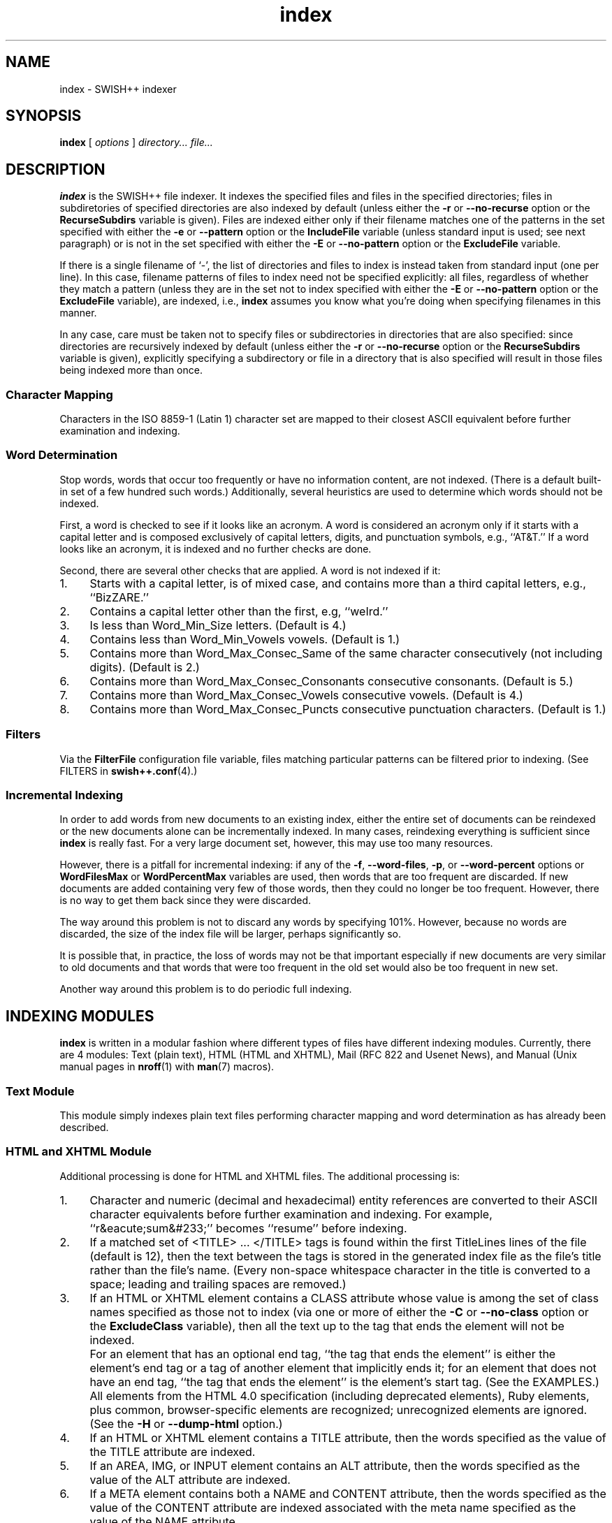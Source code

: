 .\"
.\"	SWISH++
.\"	index.1
.\"
.\"	Copyright (C) 1998  Paul J. Lucas
.\"
.\"	This program is free software; you can redistribute it and/or modify
.\"	it under the terms of the GNU General Public License as published by
.\"	the Free Software Foundation; either version 2 of the License, or
.\"	(at your option) any later version.
.\"
.\"	This program is distributed in the hope that it will be useful,
.\"	but WITHOUT ANY WARRANTY; without even the implied warranty of
.\"	MERCHANTABILITY or FITNESS FOR A PARTICULAR PURPOSE.  See the
.\"	GNU General Public License for more details.
.\"
.\"	You should have received a copy of the GNU General Public License
.\"	along with this program; if not, write to the Free Software
.\"	Foundation, Inc., 675 Mass Ave, Cambridge, MA 02139, USA.
.\"
.\" ---------------------------------------------------------------------------
.\" define code-start macro
.de cS
.sp
.nf
.RS 5
.ft CW
.ta .5i 1i 1.5i 2i 2.5i 3i 3.5i 4i 4.5i 5i 5.5i
..
.\" define code-end macro
.de cE
.ft 1
.RE
.fi
.sp
..
.\" ---------------------------------------------------------------------------
.TH \f3index\f1 1 "May 11, 2001" "SWISH++"
.SH NAME
index \- SWISH++ indexer
.SH SYNOPSIS
.B index
[
.I options
]
.I directory...
.I file...
.SH DESCRIPTION
.B index
is the SWISH++ file indexer.
It indexes the specified files
and files in the specified directories;
files in subdiretories of specified directories are also indexed by default
(unless either the
.B \-r
or
.B \-\-no-recurse
option or the
.B RecurseSubdirs
variable is given).
Files are indexed either only if their filename matches
one of the patterns in the set specified with either the
.B \-e
or
.B \-\-pattern
option or the
.B IncludeFile
variable (unless standard input is used; see next paragraph)
or is not in the set specified with either the
.B \-E
or
.B \-\-no-pattern
option or the
.B ExcludeFile
variable.
.PP
If there is a single filename of `\f(CW-\f1', the list of directories and files
to index is instead taken from standard input (one per line).
In this case,
filename patterns of files to index need not be specified explicitly:
all files, regardless of whether they match a pattern
(unless they are in the set not to index specified with either the
.B \-E
or
.B \-\-no-pattern
option or the
.B ExcludeFile
variable), are indexed, i.e.,
.B index
assumes you know what you're doing when specifying filenames in this manner.
.PP
In any case, care must be taken not to specify files or subdirectories
in directories that are also specified:
since directories are recursively indexed by default (unless either the
.B \-r
or
.B \-\-no-recurse
option or the
.B RecurseSubdirs
variable is given),
explicitly specifying a subdirectory or file in a directory that is also
specified will result in those files being indexed more than once.
.SS Character Mapping
Characters in the ISO 8859-1 (Latin 1) character set
are mapped to their closest ASCII equivalent
before further examination and indexing.
.SS Word Determination
Stop words, words that occur too frequently or have no information content,
are not indexed.
(There is a default built-in set of a few hundred such words.)
Additionally, several heuristics are used to determine which words
should not be indexed.
.PP
First, a word is checked to see if it looks like an acronym.
A word is considered an acronym only if it starts with a capital letter and
is composed exclusively of capital letters, digits, and punctuation symbols,
e.g., ``AT&T.''
If a word looks like an acronym, it is indexed and no further checks are done.
.PP
Second, there are several other checks that are applied.
A word is not indexed if it:
.TP 4
1.
Starts with a capital letter, is of mixed case,
and contains more than a third capital letters, e.g., ``BizZARE.''
.TP
2.
Contains a capital letter other than the first, e.g, ``weIrd.''
.TP
3.
Is less than \f(CWWord_Min_Size\f1 letters.
(Default is 4.)
.TP
4.
Contains less than \f(CWWord_Min_Vowels\f1 vowels.
(Default is 1.)
.TP
5.
Contains more than \f(CWWord_Max_Consec_Same\f1 of the same character
consecutively (not including digits).
(Default is 2.)
.TP
6.
Contains more than \f(CWWord_Max_Consec_Consonants\f1 consecutive consonants.
(Default is 5.)
.TP
7.
Contains more than \f(CWWord_Max_Consec_Vowels\f1 consecutive vowels.
(Default is 4.)
.TP
8.
Contains more than \f(CWWord_Max_Consec_Puncts\f1 consecutive punctuation
characters.
(Default is 1.)
.SS Filters
Via the
.B FilterFile
configuration file variable,
files matching particular patterns can be filtered prior to indexing.
(See FILTERS in
.BR swish++.conf (4).)
.SS Incremental Indexing
In order to add words from new documents to an existing index,
either the entire set of documents can be reindexed
or the new documents alone can be incrementally indexed.
In many cases, reindexing everything is sufficient since
.B index
is really fast.
For a very large document set, however,
this may use too many resources.
.P
However, there is a pitfall for incremental indexing:
if any of the
.BR \-f ,
.BR \-\-word-files ,
.BR \-p ,
or
.B \-\-word-percent
options or
.B WordFilesMax
or
.B WordPercentMax
variables are used,
then words that are too frequent are discarded.
If new documents are added containing very few of those words,
then they could no longer be too frequent.
However, there is no way to get them back since they were discarded.
.P
The way around this problem is not to discard any words
by specifying 101%.
However, because no words are discarded,
the size of the index file will be larger,
perhaps significantly so.
.P
It is possible that, in practice, the loss of words may not be that important
especially if new documents are very similar to old documents
and that words that were too frequent in the old set
would also be too frequent in new set.
.P
Another way around this problem is to do periodic full indexing.
.SH INDEXING MODULES
.B index
is written in a modular fashion
where different types of files have different indexing modules.
Currently, there are 4 modules:
Text (plain text),
HTML (HTML and XHTML),
Mail (RFC 822 and Usenet News),
and
Manual (Unix manual pages in
.BR nroff (1)
with
.BR man (7)
macros).
.SS Text Module
This module simply indexes plain text files
performing character mapping and word determination
as has already been described.
.SS HTML and XHTML Module
Additional processing is done for HTML and XHTML files.
The additional processing is:
.TP 4
1.
Character and numeric
(decimal and hexadecimal)
entity references
are converted to their ASCII character equivalents
before further examination and indexing.
For example, ``r&eacute;sum&#233;'' becomes ``resume'' before indexing.
.TP
2.
If a matched set of \f(CW<TITLE>\f1 ... \f(CW</TITLE>\f1 tags is found
within the first \f(CWTitleLines\f1 lines of the file (default is 12),
then the text between the tags is stored in the generated index file as the
file's title rather than the file's name.
(Every non-space whitespace character in the title is converted to a space;
leading and trailing spaces are removed.)
.TP
3.
If an HTML or XHTML element contains a \f(CWCLASS\f1 attribute
whose value is among the set of class names specified
as those not to index (via one or more of either the
.B \-C
or
.B \-\-no-class
option or the
.B ExcludeClass
variable),
then all the text up to the tag that ends the element will not be indexed.
.IP ""
For an element that has an optional end tag, ``the tag that ends the element''
is either the element's end tag or a tag of another element that implicitly
ends it;
for an element that does not have an end tag, ``the tag that ends the element''
is the element's start tag.
(See the EXAMPLES.)
.IP ""
All elements from the HTML 4.0 specification (including deprecated elements),
Ruby elements,
plus common, browser-specific elements are recognized;
unrecognized elements are ignored.
(See the
.B \-H
or
.B \-\-dump-html
option.)
.TP
4.
If an HTML or XHTML element contains a \f(CWTITLE\f1 attribute,
then the words specified as the value of the \f(CWTITLE\f1 attribute
are indexed.
.TP
5.
If an \f(CWAREA\f1, \f(CWIMG\f1, or \f(CWINPUT\f1 element
contains an \f(CWALT\f1 attribute,
then the words specified as the value of the \f(CWALT\f1 attribute
are indexed.
.TP
6.
If a \f(CWMETA\f1 element contains both a \f(CWNAME\f1 and \f(CWCONTENT\f1
attribute, then the words specified
as the value of the \f(CWCONTENT\f1 attribute
are indexed associated with the meta name specified as the value of the
\f(CWNAME\f1 attribute.
.IP ""
(However, if either the
.B \-A
or
.B \-\-no-assoc-meta
options or the
.B AssociateMeta
variable is specified,
then the words specified as the value of the \f(CWCONTENT\f1 attribute
are still indexed, but not associated with the meta name.)
.IP ""
(See also the
.BR \-m ,
.BR \-\-meta ,
.BR \-M ,
and
.B \-\-no-meta
options or the
.B IncludeMeta
or
.B ExcludeMeta
variables.)
Meta names can later be queried against specifically using
.BR search (1).
.TP
7.
If a \f(CWTABLE\f1 element contains a \f(CWSUMMARY\f1 attribute,
then the words specified as the value of the \f(CWSUMMARY\f1 attribute
are indexed.
.TP
8.
If an \f(CWOBJECT\f1 element contains a \f(CWSTANDBY\f1 attribute,
then the words specified as the value of the \f(CWSTANDBY\f1 attribute
are indexed.
.TP
9.
All other HTML or XHTML tags and comments
(anything between \f(CW<\f1 and \f(CW>\f1 characters)
are discarded.
.PP
In compliance with the HTML specification,
any one of no quotes, single quotes, or double quotes may be used
to contain attribute values and attributes can appear in any order.
Values containing whitespace, however, must be quoted.
The specification is vague as to whether whitespace surrounding the \f(CW=\f1
is legal, but
.B index
allows it.
.SS Mail Module
Additional processing is done for mail and news files.
The additional processing is:
.TP 4
1.
If a
.B Subject
header is found within the first \f(CWTitleLines\f1 lines of the file
(default is 12),
then the value of the subject is stored in the generated index file as the
file's title rather than the file's name.
(Every non-space whitespace character in the title is converted to a space;
leading and trailing spaces are removed.)
.TP
2.
Words that are the value of a header
are indexed associated with the header name as a meta name.
(However, if either the
.B \-A
or
.B \-\-no-assoc-meta
options or the
.B AssociateMeta
variable is specified,
then the words specified as the value of the header
are still indexed, but not associated with the header.)
.IP ""
(See also the
.BR \-m ,
.BR \-\-meta ,
.BR \-M ,
and
.B \-\-no-meta
options or the
.B IncludeMeta
or
.B ExcludeMeta
variables.)
Meta names can later be queried against specifically using
.BR search (1).
.IP ""
The recommended headers to be indexed are:
.BR Bcc ,
.BR Cc ,
.BR Comments ,
.BR Content-Description ,
.BR From ,
.BR Keywords ,
.BR Newsgroups ,
.BR Resent-To ,
.BR Subject ,
and
.BR To .
.TP
3.
MIME attachments are indexed.
.TP
4.
Text that is in the text/enriched content type is converted to plain text
prior to indexing.
.TP
5.
Text that is encoded as either quoted-printable or base-64
is decoded prior to indexing.
.TP
6.
Text in vCards is indexed such that the values of types (fields)
are associated with the types as meta names.
.IP ""
The recommended vCard types (with reassignments) to be indexed are:
.BR adr=address ,
.BR categories ,
.BR class ,
.BR label=address ,
.BR fn=name ,
.BR nickname ,
.BR note ,
.BR org ,
.BR role ,
and
.BR title .
.PP
Indexing mail and news files is most effective
only when there is exactly one message per file.
While Usenet news files are usually this way, mail files are not.
Mail files, e.g., mailboxes, are usually comprised of multiple messages.
Such files would need to be split up into files of individual messages
prior to indexing since there's no point in indexing a single mailbox:
every search result would return a rank of 100 for the same file.
Therefore, the
.BR splitmail (1)
utility is included in the SWISH++ distribution.
.SS Manual Module
Additional processing is done for Unix manual page files.
The additional processing is:
.TP 4
1.
If a
.B NAME
section heading macro
(\f(CW.SH\f1)
is found within the first \f(CWTitleLines\f1 lines
of the file (default is 12),
then the contents of the next line are stored in the generated index file
as the file's title rather than the file's name.
(Every non-space whitespace character in the title is converted to a space;
leading and trailing spaces
as well as backslash sequences, such as \f(CW\\f2\f1,
are removed.)
.TP
2.
Words that are in a section are indexed associated with the name of the section
as a meta name.
(However, if either the
.B \-A
or
.B \-\-no-assoc-meta
options or the
.B AssociateMeta
variable is specified,
then the words in a section are still indexed,
but not associated with the section heading.)
.IP ""
Spaces in multi-word section headings are converted to dashes, e.g.,
``see also'' becomes ``see-also'' as a meta name.
(See also the
.BR \-m ,
.BR \-\-meta ,
.BR \-M ,
and
.B \-\-no-meta
options or the
.B IncludeMeta
or
.B ExcludeMeta
variables.)
Meta names can later be queried against specifically using
.BR search (1).
.IP ""
The recommended sections to be indexed are:
.BR AUTHOR ,
.BR BUGS ,
.BR CAVEATS ,
.BR DESCRIPTION ,
.BR DIAGNOSTICS ,
.BR ENVIRONMENT ,
.BR ERRORS ,
.BR EXAMPLES ,
.BR EXIT-STATUS ,
.BR FILES ,
.BR HISTORY ,
.BR NAME ,
.BR NOTES ,
.BR OPTIONS ,
.BR RETURN-VALUE ,
.BR SEE-ALSO ,
.BR SYNOPSIS ,
and
.BR WARNINGS .
.SH OPTIONS
Options begin with either a `\f(CW-\f1' for short options
or a ``\f(CW--\f1'' for long options.
Either a `\f(CW-\f1' or ``\f(CW--\f1'' by itself explicitly ends the options;
either short or long options may be used.
Long option names may be abbreviated
so long as the abbreviation is unambiguous.
.PP
For a short option that takes an argument,
the argument is either taken to be the remaining characters of the same option,
if any, or, if not, is taken from the next option unless said option begins
with a `\f(CW-\f1'.
.PP
Short options that take no arguments can be grouped
(but the last option in the group can take an argument), e.g.,
\f(CW-lrv4\fP
is equivalent to
\f(CW-l -r -v4\fP.
.PP
For a long option that takes an argument,
the argument is either taken to be the characters after a `\f(CW=\fP', if any,
or, if not, is taken from the next option unless said option begins with
a `\f(CW-\fP'.
.TP 20
.B \-?
.br
.ns
.TP
.B \-\-help
Print the usage (``help'') message and exit.
.TP
.B \-A
.br
.ns
.TP
.B \-\-no-assoc-meta
Do not associate words with meta names.
.TP
.BI \-c f
.br
.ns
.TP
.BI \-\-config-file= f
The name of the configuration file,
.IR f ,
to use.
(Default is \f(CWswish++.conf\f1 in the current directory.)
A configuration file is not required:
if none is specified and the default does not exist, none is used;
however, if one is specified and it does not exist, then this is an error.
.TP
.BI \-C c
.br
.ns
.TP
.BI \-\-no-class= c
For HTML or XHTML files only,
a class name,
.IR c ,
of an HTML or XHTML element whose text is not to be indexed.
Multiple
.B \-C
or
.B \-\-no-class
options may be specified.
.TP
.BI \-e m : p
.br
.ns
.TP
.BI \-\-pattern= m : p
A module name,
.IR m ,
and a filename pattern,
.IR p ,
of files to index.
Case is irrelevant for the module name,
but significant for the pattern.
Multiple
.B \-e
or
.B \-\-pattern
options may be specified.
.TP
.BI \-E p
.br
.ns
.TP
.BI \-\-no-pattern= p
A filename pattern,
.IR p ,
of files
.I not
to index.
Case is significant.
Multiple
.B \-E
or
.B \-\-no-pattern
options may be specified.
.TP
.BI \-f n
.br
.ns
.TP
.BI \-\-word-files= n
The maximum number of files,
.IR n ,
a word may occur in before it is discarded as being too frequent.
(Default is infinity.)
.TP
.BI \-F n
.br
.ns
.TP
.BI \-\-files-reserve= n
Reserve space for this number of files,
.IR n ,
to start.
More space will be allocated as necessary,
but with a slight performace penalty.
(Default is 1000.)
.TP
.BI \-G
.br
.ns
.TP
.BI \-\-files-grow= n
Grow the space for the reserved number of files,
.IR n ,
when incrementally indexing.
The number can either be an absolute number of files
or a percentage (when followed by a percent sign \f(CW%\f1).
Just as with the
.B \-F
option,
more space will be allocated as necessary,
but with a slight performace penalty.
(Default is 100.)
.TP
.B \-H
.br
.ns
.TP
.B \-\-dump-html
Dump the built-in set of recognized HTML and XHTML elements
to standard output and exit.
.TP
.BI \-i f
.br
.ns
.TP
.BI \-\-index-file= f
The name of the generated index file,
.I f
(for new indexes;
default is \f(CWswish++.index\f1 in the current directory)
or the old index file when doing incremental indexing.
.TP
.B \-I
.br
.ns
.TP
.B \-\-incremental
Incrementally add the indexed files and words to an existing index.
The existing index is not touched;
instead, a new index is created having the same pathname of the existing index
with ``\f(CW.new\f1'' appended.
.TP
.B \-l
.br
.ns
.TP
.B \-\-follow-links
Follow symbolic links during indexing.
(Default is not to follow them.)
This option is not available under Microsoft Windows
since it doesn't support symbolic links.
.TP
.BI \-m m [ =n ]
.br
.ns
.TP
.BI \-\-meta= m [ =n ]
The value of a meta name,
.IR m ,
for which words are to be associated when indexed.
Case is irrelevant.
Multiple
.B \-m
or
.B \-\-meta
options may be specified.
.IP ""
A meta name can be reassigned when followed by a new name,
.IR n ,
meaning that the name
.I n
and not
.I m
is stored in the generated index file
so that queries would use the new name rather than the original.
.IP ""
By default, words associated with all meta names are indexed.
Specifying at least one meta name via this option changes that
so that only the words associated with a member of the set of meta names
explicitly specified via one or more
.B \-m
or
.B \-\-meta
options are indexed.
.TP
.BI \-M m
.br
.ns
.TP
.BI \-\-no-meta= m
The value of a meta name,
.IR m ,
for which words are not to be indexed.
Case is irrelevant.
Multiple
.B \-M
or
.B \-\-no-meta
options may be specified.
.TP
.BI \-p n
.br
.ns
.TP
.BI \-\-word-percent= n
The maximum percentage,
.IR n ,
of files a word may occur in before it is discarded as being too frequent.
(Default is 100.)
If you want to keep all words regardless, specify 101.
.TP
.B \-r
.br
.ns
.TP
.B \-\-no-recurse
Do not recursively index the files in subdirectories,
that is: when a directory is encountered,
all the files in that directory are indexed
(modulo the filename patterns specified via either the
.BR \-e ,
.BR \-\-pattern ,
.BR \-E ,
or
.B \-\-no-pattern
options or the
.B IncludeFile
or
.B ExcludeFile
variables) but subdirectories encountered are ignored
and therefore the files contained in them are not indexed.
This option is most useful when specifying the directories and files to index
via standard input.
(Default is to index the files in subdirectories recursively.)
.TP
.BI \-s f
.br
.ns
.TP
.BI \-\-stop-file= f
The name of a file,
.IR f ,
containing the set of stop-words to use instead of the built-in set.
Whitespace, including blank lines, and characters starting with \f(CW#\f1
and continuing to the end of the line (comments) are ignored.
.TP
.B \-S
.br
.ns
.TP
.B \-\-dump-stop
Dump the built-in set of stop-words to standard output and exit.
.TP
.BI \-t n
.br
.ns
.TP
.BI \-\-title-lines= n
For HTML or XHTML files only, the maximum number of lines,
.IR n ,
into a file to look at for \f(CW<TITLE>\f1 tags.
(Default is 12.)
Larger numbers slow indexing.
.TP
.BI \-T d
.br
.ns
.TP
.BI \-\-temp-dir= d
The path of the directory,
.IR d ,
to use for temporary files.
The directory must exist.
(Default is \f(CW/tmp\f1 for Unix
or \f(CW/temp\f1 for Windows.)
.IP ""
If your OS mounts swap space on \f(CW/tmp\f1,
as indexing progresses and more files get created in \f(CW/tmp\f1,
you will have less swap space, indexing will get slower,
and you may run out of memory.
If this is the case, you can specify a directory on a real filesystem, i.e.,
one on a physical disk.
.TP
.BI \-v n
.br
.ns
.TP
.BI \-\-verbosity= n
The verbosity level,
.IR n ,
for printing additional information to standard output during indexing.
The verbosity levels, 0-4, are:
.PP
.RS 20
.PD 0
.TP 4
0
No output is generated except for errors.
(This is the default.)
.TP
1
Only run statistics (elapsed time, number of files, word count) are printed.
.TP
2
Directories are printed as indexing progresses.
.TP
3
Directories and files are printed with a word-count for each file.
.TP
4
Same as 3 but also prints all files that are not indexed and why.
.RE
.PD
.RE
.TP 20
.B \-V
.br
.ns
.TP
.B \-\-version
Print the version number of
.B SWISH++
to standard output and exit.
.SH CONFIGURATION FILE
The following variables can be set in a configuration file.
Variables and command-line options can be mixed,
the latter taking priority.
.PP
.RS 5
.PD 0
.TP 18
.B AssociateMeta
Same as
.B \-A
or
.B \-\-no-assoc-meta
.TP
.B ExcludeClass
Same as
.B \-C
or
.B \-\-no-class
.TP
.B ExcludeFile
Same as
.B \-E
or
.B \-\-no-pattern
.TP
.B ExcludeMeta
Same as
.B \-M
or
.B \-\-no-meta
.TP
.B FilesReserve
Same as
.B \-F
or
.B \-\-files-reserve
.TP
.B FilterFile
(See FILTERS in
.BR swish++.conf (4).)
.TP
.B FollowLinks
Same as
.B \-l
or
.B \-\-follow-links
.TP
.B IncludeFile
Same as
.B \-e
or
.B \-\-pattern
.TP
.B IncludeMeta
Same as
.B \-m
or
.B \-\-meta
.TP
.B Incremental
Same as
.B \-I
or
.B \-\-incremental
.TP
.B IndexFile
Same as
.B \-i
or
.B \-\-index-file
.TP
.B RecurseSubdirs
Same as
.B \-r
or
.B \-\-no-recurse
.TP
.B StopWordFile
Same as
.B \-s
or
.B \-\-stop-file
.TP
.B TempDirectory
Same as
.B \-T
or
.B \-\-temp-dir
.TP
.B TitleLines
Same as
.B \-t
or
.B \-\-title-lines
.TP
.B Verbosity
Same as
.B \-v
or
.B \-\-verbosity
.TP
.B WordFilesMax
Same as
.B \-f
or
.B \-\-word-files
.TP
.B WordPercentMax
Same as
.B \-p
or
.B \-\-word-percent
.PD
.RE
.SH EXAMPLES
.SS Unix Command-Lines
All these example assume you change your working directory
to your web server's document root prior to indexing.
.P
To index all HTML and text files on a web server:
.cS
index -v3 -e 'html:*.*htm*' -e 'text:*.txt' .
.cE
To index all files not under directories named \f(CWSCCS\f1:
.cS
find . -name SCCS -prune -o -type f -a -print | index -e 'html:*.*htm*' -
.cE
.SS Windows Command-Lines
When using the Windows command interpreter,
single quotes around filename patterns don't work; you
.I must
use double quotes:
.cS
index -v3 -e "html:*.*htm*" -e "text:*.txt" .
.cE
(Double quotes will also work under Unix.)
.SS Using \f(CWCLASS\fP Attributes to Index HTML Selectively
In an HTML or XHTML document, there may be sections that should not be indexed.
For example, if every page of a web site contains a navigation menu such as:
.cS
<SELECT NAME="menu">
  <OPTION>Home
  <OPTION>Automotive
  <OPTION>Clothing
  <OPTION>Hardware
</SELECT>
.cE
or a common header and footer, then, ordinarily,
those words would be indexed for every page and therefore be discarded
because they would be too frequent.
However, via either the
.B \-C
or
.B \-\-no-class
option or the
.B ExcludeClass
variable, one or more class names can be specified
and then HTML or XHTML elements belonging to one of those classes
will not have the text up to the tag that ends them indexed.
Given a class name of, say, \f(CWno_index\f1, the above menu can be changed to:
.cS
<SELECT NAME="menu" CLASS="no_index">
.cE
and then everything up to the \f(CW</SELECT>\f1 tag will not be indexed.
.PP
For an HTML element that has an optional end tag
(such as the \f(CW<P>\f1 element),
the text up to the tag that ends it will not be indexed,
which is either the element's own end tag
or a tag of some other element that implicitly ends it.
For example, in:
.cS
<P CLASS="no_index">
This was the poem that Alice read:
<BLOCKQUOTE>
  <B>Jabberwocky</B><BR>
  `Twas brillig, and the slithy toves<BR>
  Did gyre and gimble in the wabe;<BR>
  All mimsy were the borogoves,<BR>
  And the mome raths outgrabe.
</BLOCKQUOTE>
.cE
the \f(CW<BLOCKQUOTE>\f1 tag implicitly ends the \f(CW<P>\f1 element
(as do all block-level elements)
so the only text that is not indexed above is:
``This was the poem that Alice read.''
.PP
For an HTML or XHTML element that does not have an end tag,
only the text within the start tag will not be indexed.
For example, in:
.cS
<IMG SRC="home.gif" ALT="Home" CLASS="no_index">
.cE
the word ``Home'' will not be indexed even though it ordinarily would have been
if the \f(CWCLASS\f1 attribute were not there.
.SS Filters
(See Filters under EXAMPLES in
.BR swish++.conf (4).)
.SH EXIT STATUS
Exits with one of the values given below:
.PP
.RS 5
.PD 0
.TP 5
0
Success.
.TP
1
Error in configuration file.
.TP
2
Error in command-line options.
.TP
10
Unable to open temporary file.
.TP
11
Unable to write index file.
.TP
12
Unable to write temporary file.
.TP
30
Unable to read stop-word file.
.PD
.RE
.SH CAVEATS
.TP 4
1.
Generated index files are machine-dependent
(size of data types and byte order).
.TP
2.
The character encoding always used is ISO 8859-1 (Latin 1).
Character encodings that are specified in files are ignored.
.TP
3.
The word-determination heuristics employed are heavily geared for English.
Using SWISH++ as-is to index and search files in non-English languages
is not recommended.
.SH FILES
.PD 0
.TP 18
\f(CWswish++.conf\f1
default configuration file name
.TP
\f(CWswish++.index\f1
default index file name
.PD
.SH SEE ALSO
.BR extract (1),
.BR find (1),
.BR search (1),
.BR splitmail (1),
.BR swish++.conf (4),
.BR glob (7),
.BR man (7).
.PP
Tim Berners-Lee.
``The text/enriched MIME Content-type,''
.IR "Request for Comments 1563" ,
Network Working Group of the Internet Engineering Task Force,
January 1994.
.PP
David H. Crocker.
``Standard for the Format of ARPA Internet Text Messages,''
.IR "Request for Comments 822" ,
Department of Electrical Engineering,
University of Delaware,
August 1982.
.PP
Frank Dawson and Tim Howes.
``vCard MIME Directory Profile,''
.IR "Request for Comments 2426" ,
Network Working Group of the Internet Engineering Task Force,
September 1998.
.PP
Ned Freed and Nathaniel S. Borenstein.
``Multipurpose Internet Mail Extensions (MIME) Part One: Format of Internet Message Bodies,''
.IR "Request for Comments 2045" ,
RFC 822 Extensions Working Group of the Internet Engineering Task Force,
November 1996.
.PP
International Standards Organization.
.I ISO 8859-1: Information Processing
.I -- 8-bit single-byte coded graphic character sets
.I -- Part 1: Latin alphabet No. 1,
1987.
.PP
\-\-.
.I ISO 8879: Information Processing
.I -- Text and Office Systems
.I -- Standard Generalized Markup Language (SGML),
1986.
.PP
\-\-.
.I ISO/IEC 9945-2: Information Technology
.I -- Portable Operating System Interface (POSIX)
.I -- Part 2: Shell and Utilities,
1993.
.PP
Steven Pemberton, et al.
.IR "XHTML 1.0: The Extensible HyperText Markup Language" ,
World Wide Web Consortium,
January 2000.
.PP
Dave Raggett, Arnaud Le Hors, and Ian Jacobs.
``On SGML and HTML: SGML constructs used in HTML: Entities,''
.I HTML 4.0 Specification, \(sc3.2.3,
World Wide Web Consortium,
April 1998.
.PP
\-\-.
``The global structure of an HTML document: The document head: The \f(CWtitle\f1 attribute,''
.I HTML 4.0 Specification, \(sc7.4.3,
World Wide Web Consortium,
April 1998.
.PP
\-\-.
``The global structure of an HTML document: The document head: Meta data,''
.I HTML 4.0 Specification, \(sc7.4.4,
World Wide Web Consortium,
April 1998.
.PP
\-\-.
``The global structure of an HTML document: The document body: Element identifiers: the \f(CWid\f1 and \f(CWclass\f1 attributes,''
.I HTML 4.0 Specification, \(sc7.5.2,
World Wide Web Consortium,
April 1998.
.PP
\-\-.
``Tables: Elements for constructing tables: The \f(CWTABLE\f1 element,''
.I HTML 4.0 Specification, \(sc11.2.1,
World Wide Web Consortium,
April 1998.
.PP
\-\-.
``Objects, Images, and Applets: Generic inclusion: the \f(CWOBJECT\f1 element,''
.I HTML 4.0 Specification, \(sc13.3,
World Wide Web Consortium,
April 1998.
.PP
\-\-.
``Objects, Images, and Applets: How to specify alternate text,''
.I HTML 4.0 Specification, \(sc13.8,
World Wide Web Consortium,
April 1998.
.PP
\-\-.
``Index of Elements,''
.I HTML 4.0 Specification,
World Wide Web Consortium,
April 1998.
.PP
Marcin Sawicki, et al.
.IR "Ruby Annotation" ,
World Wide Web Consortium,
April 2001.
.SH AUTHOR
Paul J. Lucas
.RI < pauljlucas@mac.com >
